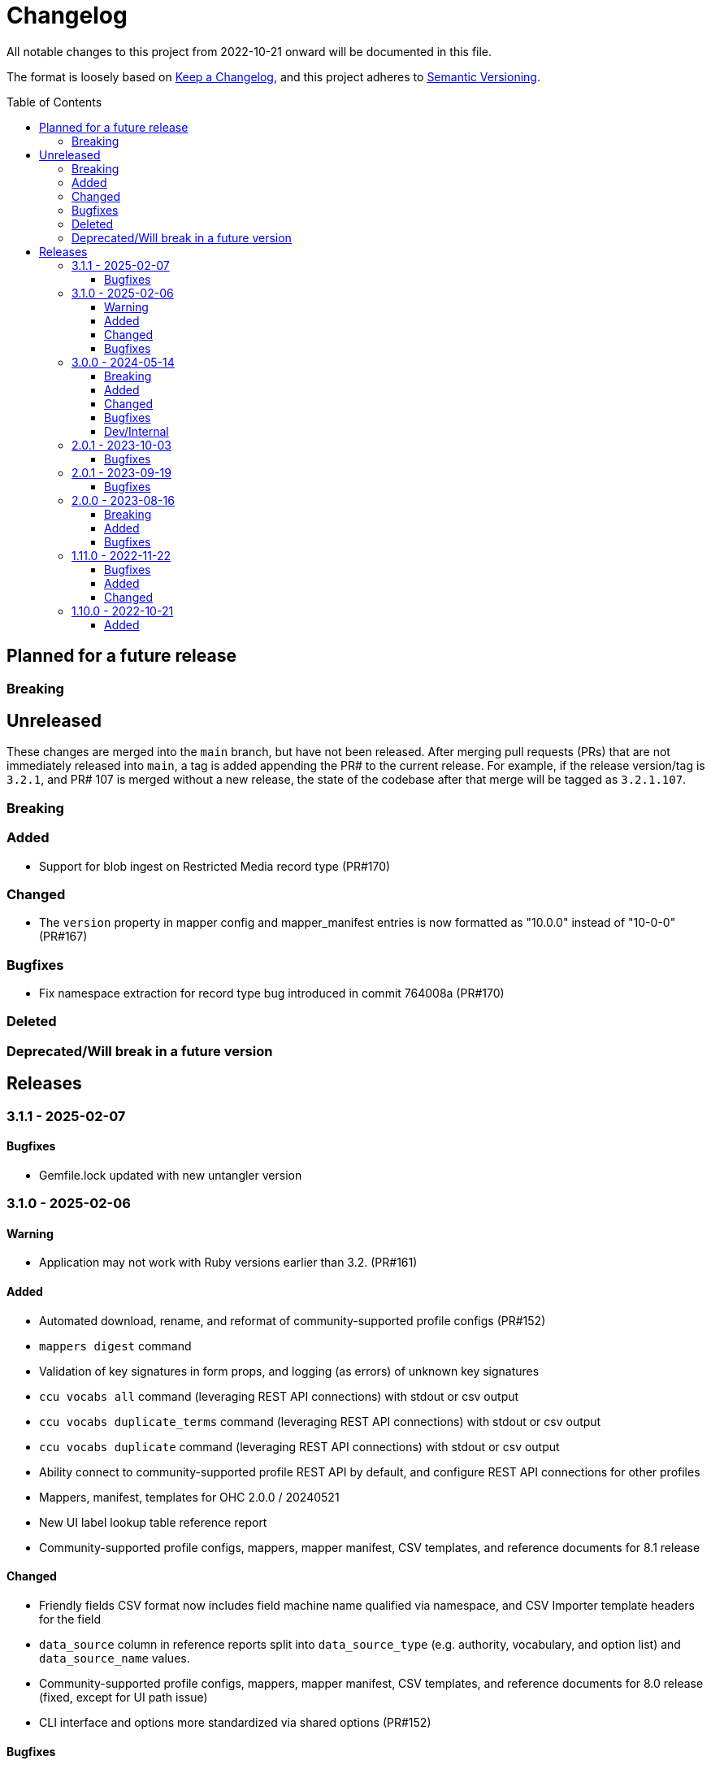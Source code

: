 :toc:
:toc-placement!:
:toclevels: 4

ifdef::env-github[]
:tip-caption: :bulb:
:note-caption: :information_source:
:important-caption: :heavy_exclamation_mark:
:caution-caption: :fire:
:warning-caption: :warning:
endif::[]

= Changelog
All notable changes to this project from 2022-10-21 onward will be documented in this file.

The format is loosely based on https://keepachangelog.com/en/1.0.0/[Keep a Changelog], and this project adheres to https://semver.org/spec/v2.0.0.html[Semantic Versioning].

toc::[]

== Planned for a future release
=== Breaking

== Unreleased
These changes are merged into the `main` branch, but have not been released. After merging pull requests (PRs) that are not immediately released into `main`, a tag is added appending the PR# to the current release. For example, if the release version/tag is `3.2.1`, and PR# 107 is merged without a new release, the state of the codebase after that merge will be tagged as `3.2.1.107`.

=== Breaking

=== Added

* Support for blob ingest on Restricted Media record type (PR#170)

=== Changed

* The `version` property in mapper config and mapper_manifest entries is now formatted as "10.0.0" instead of "10-0-0" (PR#167)

=== Bugfixes

* Fix namespace extraction for record type bug introduced in commit 764008a (PR#170)

=== Deleted

=== Deprecated/Will break in a future version

== Releases

=== 3.1.1 - 2025-02-07

==== Bugfixes

* Gemfile.lock updated with new untangler version

=== 3.1.0 - 2025-02-06

==== Warning

* Application may not work with Ruby versions earlier than 3.2. (PR#161)

==== Added

* Automated download, rename, and reformat of community-supported profile configs (PR#152)
* `mappers digest` command
* Validation of key signatures in form props, and logging (as errors) of unknown key signatures
* `ccu vocabs all` command (leveraging REST API connections) with stdout or csv output
* `ccu vocabs duplicate_terms` command (leveraging REST API connections) with stdout or csv output
* `ccu vocabs duplicate` command (leveraging REST API connections) with stdout or csv output
* Ability connect to community-supported profile REST API by default, and configure REST API connections for other profiles
* Mappers, manifest, templates for OHC 2.0.0 / 20240521
* New UI label lookup table reference report
* Community-supported profile configs, mappers, mapper manifest, CSV templates, and reference documents for 8.1 release

==== Changed

* Friendly fields CSV format now includes field machine name qualified via namespace, and CSV Importer template headers for the field
* `data_source` column in reference reports split into `data_source_type` (e.g. authority, vocabulary, and option list) and `data_source_name` values.
* Community-supported profile configs, mappers, mapper manifest, CSV templates, and reference documents for 8.0 release (fixed, except for UI path issue)
* CLI interface and options more standardized via shared options (PR#152)

==== Bugfixes

* Remove unnecessary/redundant class options on commands in `CCU::Cli::Profiles`
* Stop `CCU::UpgradeWarner` from emitting duplicate warnings
* Fix variable names in `CCU::Fields::Field`
* Do not write unused authority report CSV to an .rb file 🤣
* Detect/log more field definition/form field mismatch issues and fix them.

=== 3.0.0 - 2024-05-14
==== Breaking
* Fields controlled by a single authority vocabulary no longer have simplified header/column names. `default_single_authority_plain_last_versions` has been added in `lib/cspace_config_untangler.rb` and records the last UI config version of known/directly supported by Lyrasis profiles that will have simplified header/column names. This may need to be updated if you are using the Untangler for other profiles.
** The main thing to be concerned with here is that the CSV templates you use are generated with the same header/column names as the mappers you use in the CSV Importer or other tooling

==== Added

* Community-supported profile configs, mappers, mapper manifest, CSV templates, and reference documents for 8.0 release
* Handling of new field definition override pattern in form definition (show only one field from repeatable field group, and make it non-repeatable, materials_4-0-0 objectCount field)
* CLI commands
** forms subpaths
** forms props_type
** forms props_key_sigs

==== Changed

* Upgrade-related warnings now generated by a class that emits each warning only once per run
* Log more info/oddness

==== Bugfixes

* Fix bug in writing fields CSV when there is no value for a field (PR#133)

==== Dev/Internal
* Implement almost-standard for code formatting/style/linting
* Add Github workflow to run tests and lint on PRs
* Remove code obviated by fixes in CollectionSpace 8.0
* Major refactor of code that extracts field data from forms
* Update dependencies; remove unused dependencies

=== 2.0.1 - 2023-10-03
==== Bugfixes

* Fix bug in extraction of search_path for authorities (affected chronology, organization, location)

=== 2.0.1 - 2023-09-19
==== Bugfixes
* Fix failure in `ProfileComparison` class and add integration test

=== 2.0.0 - 2023-08-16
==== Breaking
* `ccu fields csv` command no longer allows you to specify record types to include. All record types from the given profiles are included in the output, which you can easily filter to the record type(s) of interest.
* `explode` is no longer a valid `--structured_date` option value for the `ccu fields csv` command. It has been replaced by `expanded`, which results in the same output as `explode`, which is still the default. Likewise, the `collapse` option has been replaced by `collapsed`

==== Added
* `ccu profiles switch_release` command
* Several commands organized under `ccu authorities` (do `ccu authorities` for the list)
* `ccu fields nonunique_field_names` command
* `--output_mode`/`-m` option for `ccu fields csv` command. Defaults to `expert`, which maintains the same behavior. Can also be set to `friendly`, to generate reports less frightening to users who primarily work in the UI.
* Several new report generators:
** `AuthorityVocabUse`
** `NonuniqueFieldNames`
** `NonuniqueFieldPaths`
** `QaAllFields`
** `QaChangedFields`
** `QaDeletedFields`
** `UnusedAuthorityVocabs`
** `XpathDepthCheck`
* Auto-splitting of user-facing reference reports into single-profile reports organized by profile
* `ccu reports qa` command - generate all QA related reports for a new release

==== Bugfixes
* Resolved issues extracting ui_path and ui_field_label for various fields


=== 1.11.0 - 2022-11-22
==== Bugfixes
* CLI: `-p all` flag no longer errors if no profile in configs directory matches main profile (PR#106)
* Disabled forms no longer contribute their fields to a record type's field list. (PR#103)

==== Added
* Configs and mappers for 7.1 release
* `ccu reports ref` command to generate reference documents for a given release
* `ccu forms disabled` command (PR#104)

==== Changed
* Reorganizes reference documents (all fields CSVs, etc.) into `data/reference` directory, organized by release

=== 1.10.0 - 2022-10-21

==== Added
* `ccu debug check_xpath_depth` command
